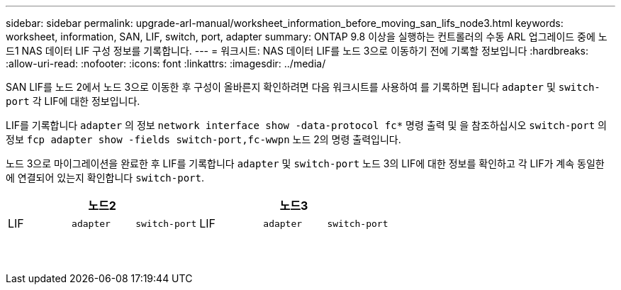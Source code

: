 ---
sidebar: sidebar 
permalink: upgrade-arl-manual/worksheet_information_before_moving_san_lifs_node3.html 
keywords: worksheet, information, SAN, LIF, switch, port, adapter 
summary: ONTAP 9.8 이상을 실행하는 컨트롤러의 수동 ARL 업그레이드 중에 노드1 NAS 데이터 LIF 구성 정보를 기록합니다. 
---
= 워크시트: NAS 데이터 LIF를 노드 3으로 이동하기 전에 기록할 정보입니다
:hardbreaks:
:allow-uri-read: 
:nofooter: 
:icons: font
:linkattrs: 
:imagesdir: ../media/


[role="lead"]
SAN LIF를 노드 2에서 노드 3으로 이동한 후 구성이 올바른지 확인하려면 다음 워크시트를 사용하여 를 기록하면 됩니다 `adapter` 및 `switch-port` 각 LIF에 대한 정보입니다.

LIF를 기록합니다 `adapter` 의 정보 `network interface show -data-protocol fc*` 명령 출력 및 을 참조하십시오 `switch-port` 의 정보 `fcp adapter show -fields switch-port,fc-wwpn` 노드 2의 명령 출력입니다.

노드 3으로 마이그레이션을 완료한 후 LIF를 기록합니다 `adapter` 및 `switch-port` 노드 3의 LIF에 대한 정보를 확인하고 각 LIF가 계속 동일한 에 연결되어 있는지 확인합니다 `switch-port`.

[cols="6*"]
|===
3+| 노드2 3+| 노드3 


| LIF | `adapter` | `switch-port` | LIF | `adapter` | `switch-port` 


|  |  |  |  |  |  


|  |  |  |  |  |  


|  |  |  |  |  |  


|  |  |  |  |  |  


|  |  |  |  |  |  


|  |  |  |  |  |  


|  |  |  |  |  |  


|  |  |  |  |  |  


|  |  |  |  |  |  


|  |  |  |  |  |  


|  |  |  |  |  |  


|  |  |  |  |  |  


|  |  |  |  |  |  


|  |  |  |  |  |  
|===